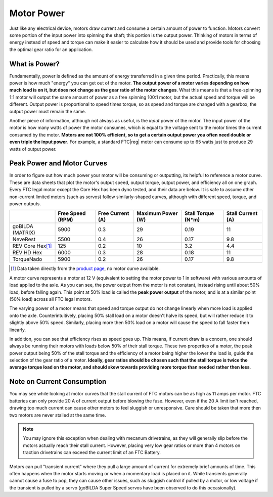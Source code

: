 Motor Power
===========

Just like any electrical device, motors draw current and consume a certain amount of power to function. Motors convert some portion of the input power into spinning the shaft; this portion is the output power. Thinking of motors in terms of energy instead of speed and torque can make it easier to calculate how it should be used and provide tools for choosing the optimal gear ratio for an application.

What is Power?
--------------

Fundamentally, power is defined as the amount of energy transferred in a given time period. Practically, this means power is how much "energy" you can get out of the motor. **The output power of a motor varies depending on how much load is on it, but does not change as the gear ratio of the motor changes**. What this means is that a free-spinning 1:1 motor will output the same amount of power as a free spinning 100:1 motor, but the actual speed and torque will be different. Output power is proportional to speed times torque, so as speed and torque are changed with a gearbox, the output power must remain the same.

Another piece of information, although not always as useful, is the *input* power of the motor. The input power of the motor is how many watts of power the motor consumes, which is equal to the voltage sent to the motor times the current consumed by the motor. **Motors are not 100% efficient, so to get a certain output power you often need double or even triple the input power**. For example, a standard FTC\ |reg| motor can consume up to 65 watts just to produce 29 watts of output power.

.. _motor-data:

Peak Power and Motor Curves
---------------------------

In order to figure out how much power your motor will be consuming or outputting, its helpful to reference a motor curve. These are data sheets that plot the motor's output speed, output torque, output power, and efficiency all on one graph. Every FTC legal motor except the Core Hex has been dyno tested, and their data are below. It is safe to assume other non-current limited motors (such as servos) follow similarly-shaped curves, although with different speed, torque, and power outputs.

+-------------------+------------------+------------------+-------------------+---------------------+-------------------+
|                   | Free Speed (RPM) | Free Current (A) | Maximum Power (W) | Stall Torque  (N*m) | Stall Current (A) |
+===================+==================+==================+===================+=====================+===================+
| goBILDA (MATRIX)  |             5900 |              0.3 |                29 |                0.19 |                11 |
+-------------------+------------------+------------------+-------------------+---------------------+-------------------+
| NeveRest          |             5500 |              0.4 |                26 |                0.17 |               9.8 |
+-------------------+------------------+------------------+-------------------+---------------------+-------------------+
| REV Core Hex\ [#]_|             125  |              0.2 |                10 |                3.2  |               4.4 |
+-------------------+------------------+------------------+-------------------+---------------------+-------------------+
| REV HD Hex        |             6000 |              0.3 |                28 |                0.18 |                11 |
+-------------------+------------------+------------------+-------------------+---------------------+-------------------+
| TorqueNado        |             5900 |              0.2 |                26 |                0.17 |               9.8 |
+-------------------+------------------+------------------+-------------------+---------------------+-------------------+

.. [#] Data taken directly from the `product page <https://www.revrobotics.com/rev-41-1300/>`_, no motor curve available.

.. tab-set::

   .. tab-item:: goBILDA (MATRIX)

      .. image:: images/motor-power/matrix-motor-curve-12V.png
         :width: 50em
         :alt: A motor curve for a goBILDA (MATRIX) motor

   .. tab-item:: NeveRest

      .. image:: images/motor-power/neverest-motor-curve-12V.png
         :width: 50em
         :alt: A motor curve for a NeveRest motor

   .. tab-item:: REV HD Hex

      .. image:: images/motor-power/hd-hex-motor-curve-12V.png
         :width: 50em
         :alt: A motor curve for a REV HD Hex motor

   .. tab-item:: TorqueNado

      .. image:: images/motor-power/torquenado-motor-curve-12V.png
         :width: 50em
         :alt: A motor curve for a REV HD Hex motor


A motor curve represents a motor at 12 V (equivalent to setting the motor power to 1 in software) with various amounts of load applied to the axle. As you can see, the power output from the motor is not constant, instead rising until about 50% load, before falling again. This point at 50% load is called the **peak power output** of the motor, and is at a similar point (50% load) across all FTC legal motors.

The varying power of a motor means that speed and torque output do not change linearly when more load is applied onto the axle. Counterintuitively, placing 50% stall load on a motor doesn't halve its speed, but will rather reduce it to slightly above 50% speed. Similarly, placing more then 50% load on a motor will cause the speed to fall faster then linearly.

In addition, you can see that efficiency rises as speed goes up. This means, if current draw is a concern, one should always be running their motors with loads below 50% of their stall torque. These two properties of a motor, the peak power output being 50% of the stall torque and the efficiency of a motor being higher the lower the load is, guide the selection of the gear ratio of a motor. **Ideally, gear ratios should be chosen such that the stall torque is twice the average torque load on the motor, and should skew towards providing more torque than needed rather then less**.

Note on Current Consumption
---------------------------

You may see while looking at motor curves that the stall current of FTC motors can be as high as 11 amps per motor. FTC batteries can only provide 20 A of current output before blowing the fuse. However, even if the 20 A limit isn't reached, drawing too much current can cause other motors to feel sluggish or unresponsive. Care should be taken that more then two motors are never stalled at the same time.

.. note:: You may ignore this exception when dealing with mecanum drivetrains, as they will generally slip before the motors actually reach their stall current. However, placing very low gear ratios or more than 4 motors on traction drivetrains can exceed the current limit of an FTC Battery.

Motors can pull "transient current" where they pull a large amount of current for extremely brief amounts of time. This often happens when the motor starts moving or when a momentary load is placed on it. While transients generally cannot cause a fuse to pop, they can cause other issues, such as sluggish control if pulled by a motor, or low voltage if the transient is pulled by a servo (goBILDA Super Speed servos have been observed to do this occasionally).
